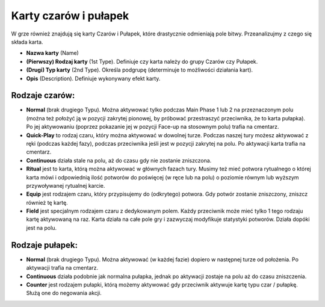 Karty czarów i pułapek
======================

.. image:: SpellsAndTraps.webp

W grze również znajdują się karty Czarów i Pułapek, które drastycznie odmieniają pole bitwy. Przeanalizujmy z czego się składa karta.

* **Nazwa karty** (Name)
* **(Pierwszy) Rodzaj karty** (1st Type). Definiuje czy karta należy do grupy Czarów czy Pułapek.
* **(Drugi) Typ karty** (2nd Type). Określa podgrupę (determinuje to możliwości działania kart).
* **Opis** (Description). Definiuje wykonywany efekt karty.

---------------
Rodzaje czarów:
---------------

* **Normal** (brak drugiego Typu). Można aktywować tylko podczas Main Phase 1 lub 2 na przeznaczonym polu (można też położyć ją w pozycji zakrytej pionowej, by próbować przestraszyć przeciwnika, że to karta pułapka). Po jej aktywowaniu (poprzez pokazanie jej w pozycji Face-up na stosownym polu) trafia na cmentarz.

* **Quick-Play** to rodzaj czaru, który można aktywować w dowolnej turze. Podczas naszej tury możesz aktywować z ręki (podczas każdej fazy), podczas przeciwnika jeśli jest w pozycji zakrytej na polu. Po aktywacji karta trafia na cmentarz.

* **Continuous** działa stale na polu, aż do czasu gdy nie zostanie zniszczona.

* **Ritual** jest to karta, którą można aktywować w głównych fazach tury. Musimy też mieć potwora rytualnego o której karta mówi i odpowiednią ilość potworów do poświęcej (w ręce lub na polu) o poziomie równym lub wyższym przywoływanej rytualnej karcie. 

* **Equip** jest rodzajem czaru, który przypisujemy do (odkrytego) potwora. Gdy potwór zostanie zniszczony, zniszcz również tę kartę.

* **Field** jest specjalnym rodzajem czaru z dedykowanym polem. Każdy przeciwnik może mieć tylko 1 tego rodzaju kartę aktywowaną na raz. Karta działa na całe pole gry i zazwyczaj modyfikuje statystyki potworów. Działa dopóki jest na polu.

----------------
Rodzaje pułapek:
----------------

* **Normal** (brak drugiego Typu). Można aktywować (w każdej fazie) dopiero w następnej turze od położenia. Po aktywacji trafia na cmentarz.

* **Continuous** działa podobnie jak normalna pułapka, jednak po aktywacji zostaje na polu aż do czasu zniszczenia.

* **Counter** jest rodzajem pułapki, którą możemy aktywować gdy przeciwnik aktywuje kartę typu czar / pułapkę. Służą one do negowania akcji.

